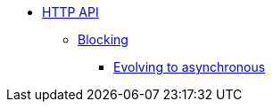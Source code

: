 * xref:index.adoc[HTTP API]
** xref:blocking.adoc[Blocking]
*** xref:evolve-to-async.adoc[Evolving to asynchronous]
